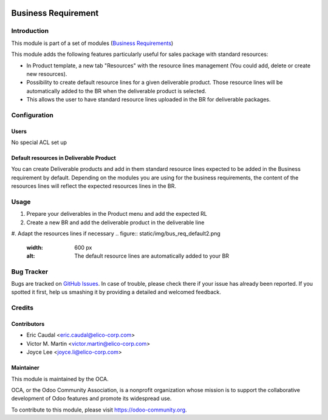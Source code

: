 .. figure:: https://img.shields.io/badge/licence-AGPL--3-blue.svg
   :target: https://www.gnu.org/licenses/agpl-3.0-standalone.html
   :alt: License: AGPL-3


====================
Business Requirement
====================

Introduction
============

This module is part of a set of modules (`Business Requirements <https://github.com/OCA/business-requirement/blob/10.0/README.md>`_)

This module adds the following features particularly useful for sales package with standard resources:

* In Product template, a new tab "Resources" with the resource lines management 
  (You could add, delete or create new resources).
* Possibility to create default resource lines for a given deliverable product. Those resource 
  lines will be automatically added to the BR when the deliverable product is selected.
* This allows the user to have standard resource lines uploaded in the BR for deliverable 
  packages.

Configuration
=============

Users
-----

No special ACL set up

Default resources in Deliverable Product
----------------------------------------

You can create Deliverable products and add in them standard resource lines
expected to be added in the Business requirement by default.
Depending on the modules you are using for the business requirements, the 
content of the resources lines will reflect the expected resources lines in the 
BR.

.. figure:: static/img/bus_req_default.png
   :width: 600 px
   :alt: Set up your default resources lines.


Usage
=====

#. Prepare your deliverables in the Product menu and add the expected RL
#. Create a new BR and add the deliverable product in the deliverable line
#. Adapt the resources lines if necessary
.. figure:: static/img/bus_req_default2.png
   :width: 600 px
   :alt: The default resource lines are automatically added to your BR

.. figure:: https://odoo-community.org/website/image/ir.attachment/5784_f2813bd/datas
   :alt: Try me on Runbot
   :target: https://runbot.odoo-community.org/runbot/222/10.0


Bug Tracker
===========

Bugs are tracked on `GitHub Issues <https://github.com/OCA/
project/issues>`_.
In case of trouble, please check there if your issue has already been reported.
If you spotted it first, help us smashing it by providing a detailed and welcomed feedback.

Credits
=======

Contributors
------------

* Eric Caudal <eric.caudal@elico-corp.com>
* Victor M. Martin <victor.martin@elico-corp.com>
* Joyce Lee <joyce.li@elico-corp.com>

Maintainer
----------

.. image:: https://odoo-community.org/logo.png
   :alt: Odoo Community Association
   :target: https://odoo-community.org

This module is maintained by the OCA.

OCA, or the Odoo Community Association, is a nonprofit organization whose
mission is to support the collaborative development of Odoo features and
promote its widespread use.

To contribute to this module, please visit https://odoo-community.org.


